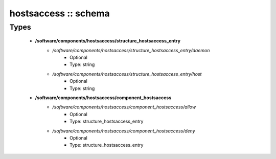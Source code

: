 #####################
hostsaccess :: schema
#####################

Types
-----

 - **/software/components/hostsaccess/structure_hostsaccess_entry**
    - */software/components/hostsaccess/structure_hostsaccess_entry/daemon*
        - Optional
        - Type: string
    - */software/components/hostsaccess/structure_hostsaccess_entry/host*
        - Optional
        - Type: string
 - **/software/components/hostsaccess/component_hostsaccess**
    - */software/components/hostsaccess/component_hostsaccess/allow*
        - Optional
        - Type: structure_hostsaccess_entry
    - */software/components/hostsaccess/component_hostsaccess/deny*
        - Optional
        - Type: structure_hostsaccess_entry

